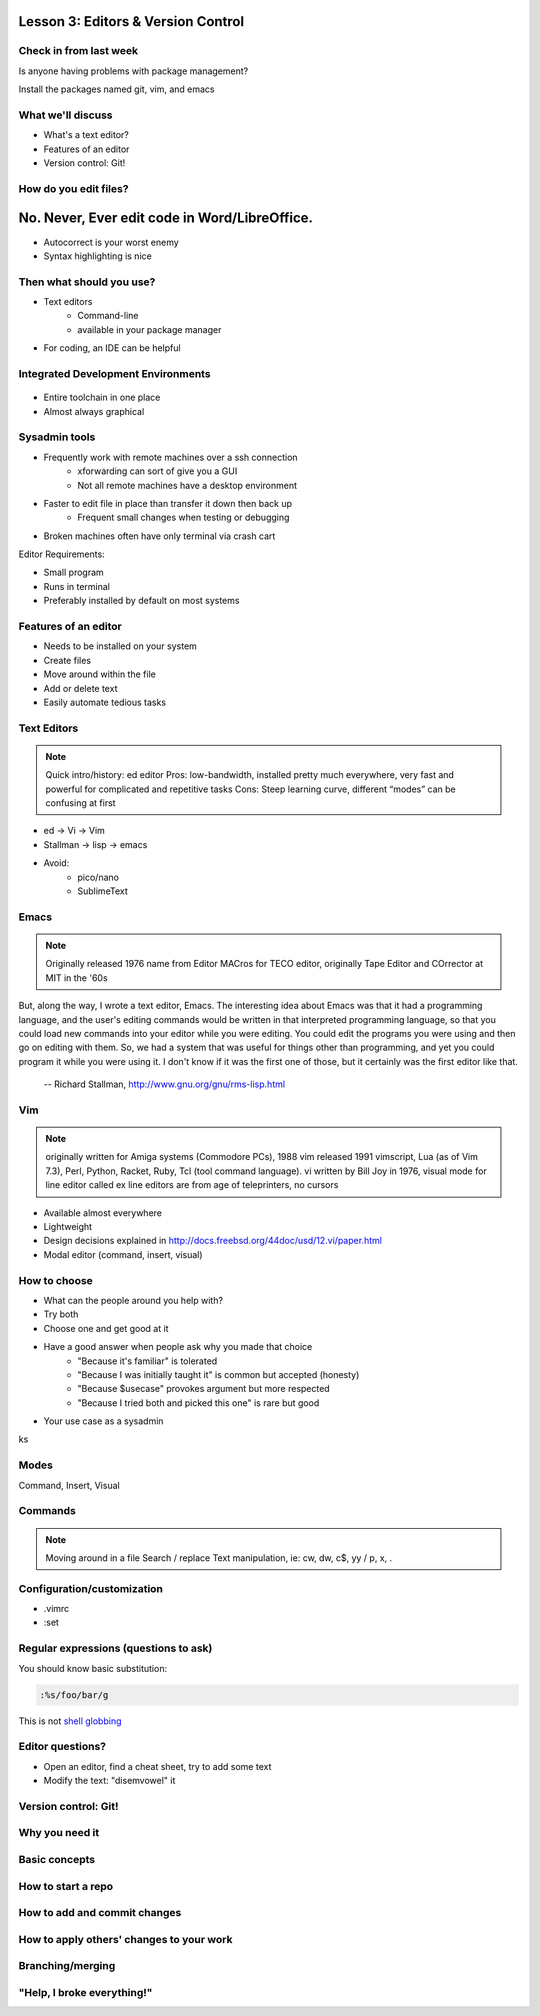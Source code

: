 ===================================
Lesson 3: Editors & Version Control
===================================

Check in from last week
=======================

Is anyone having problems with package management?

Install the packages named git, vim, and emacs


What we'll discuss
==================
* What's a text editor?
* Features of an editor
* Version control: Git!


How do you edit files?
======================

.. figure:: /static/word_screenshot.gif

==============================================
No. Never, Ever edit code in Word/LibreOffice.
==============================================

* Autocorrect is your worst enemy
* Syntax highlighting is nice

Then what should you use?
=========================

* Text editors
    * Command-line
    * available in your package manager
* For coding, an IDE can be helpful   

Integrated Development Environments
===================================

.. figure:: /static/eclipse_screenshot.gif

* Entire toolchain in one place
* Almost always graphical

Sysadmin tools
==============

* Frequently work with remote machines over a ssh connection
    * xforwarding can sort of give you a GUI
    * Not all remote machines have a desktop environment
* Faster to edit file in place than transfer it down then back up
    * Frequent small changes when testing or debugging
* Broken machines often have only terminal via crash cart

Editor Requirements:

* Small program
* Runs in terminal
* Preferably installed by default on most systems


Features of an editor
=====================

* Needs to be installed on your system
* Create files
* Move around within the file
* Add or delete text
* Easily automate tedious tasks

Text Editors
============

.. note:: Quick intro/history:  ed editor
    Pros: low-bandwidth, installed pretty much everywhere, very fast and powerful
    for complicated and repetitive tasks
    Cons: Steep learning curve, different “modes” can be confusing at first

* ed -> Vi -> Vim
* Stallman -> lisp -> emacs

* Avoid: 
    * pico/nano
    * SublimeText

Emacs
=====

.. note:: Originally released 1976
    name from Editor MACros for TECO editor, originally Tape Editor and
    COrrector at MIT in the '60s

But, along the way, I wrote a text editor, Emacs. The interesting idea about
Emacs was that it had a programming language, and the user's editing commands
would be written in that interpreted programming language, so that you could
load new commands into your editor while you were editing. You could edit the
programs you were using and then go on editing with them. So, we had a system
that was useful for things other than programming, and yet you could program
it while you were using it. I don't know if it was the first one of those, but
it certainly was the first editor like that.

 -- Richard Stallman, http://www.gnu.org/gnu/rms-lisp.html

Vim
===

.. note:: originally written for Amiga systems (Commodore PCs), 1988
    vim released 1991
    vimscript, Lua (as of Vim 7.3), Perl, Python, Racket, Ruby, Tcl (tool
    command language).
    vi written by Bill Joy in 1976, visual mode for line editor called ex 
    line editors are from age of teleprinters, no cursors

* Available almost everywhere
* Lightweight
* Design decisions explained in http://docs.freebsd.org/44doc/usd/12.vi/paper.html
* Modal editor (command, insert, visual)

How to choose
=============

* What can the people around you help with?
* Try both
* Choose one and get good at it
* Have a good answer when people ask why you made that choice
    * "Because it's familiar" is tolerated
    * "Because I was initially taught it" is common but accepted (honesty)
    * "Because $usecase" provokes argument but more respected
    * "Because I tried both and picked this one" is rare but good
* Your use case as a sysadmin
ks

Modes
=====

Command, Insert, Visual

Commands
========

.. note:: Moving around in a file
    Search / replace
    Text manipulation, ie: cw, dw, c$, yy / p, x, .

.. figure:: /static/vim_cheatsheet.gif

Configuration/customization
===========================

* .vimrc
* :set

Regular expressions (questions to ask)
======================================

You should know basic substitution: 

.. code-block:: bash

    :%s/foo/bar/g

This is not `shell globbing <http://tldp.org/LDP/abs/html/globbingref.html>`_

Editor questions?
=================

* Open an editor, find a cheat sheet, try to add some text
* Modify the text: "disemvowel" it

.. code-block:: bash
    $ vim testvim.txt            $ emacs testemacs.txt
    <i>                          Hello world!
    Hello world!                 <alt + x> replace-regexp
    <esc>                        [aeiou]
    :s/[aeiou]//g                <enter>
    :wq                          <ctrl + x> <ctrl + c>

Version control: Git!
=====================

Why you need it
===============

Basic concepts
==============

How to start a repo
===================

How to add and commit changes
=============================

How to apply others' changes to your work
=========================================

Branching/merging
=================

"Help, I broke everything!"
===========================


